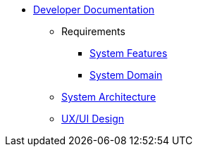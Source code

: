   * xref:index.adoc[Developer Documentation]
    ** Requirements
      *** xref:requirements/features.adoc[System Features]
      *** xref:requirements/domain.adoc[System Domain]
    ** xref:architecture.adoc[System Architecture]
    ** xref:design.adoc[UX/UI Design]
